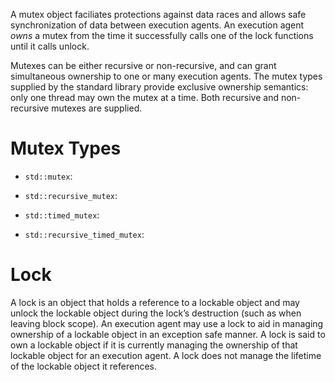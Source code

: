 A mutex object faciliates protections against data races and allows
safe synchronization of data between execution agents. An execution
 agent /owns/ a mutex from the time it successfully calls one of
the lock functions until it calls unlock.

Mutexes can be either recursive or non-recursive, and can grant
simultaneous ownership to one or many execution agents. The mutex 
types supplied by the standard library provide exclusive ownership
 semantics: only one thread may own the mutex at a time. Both 
recursive and non-recursive mutexes are supplied.

* Mutex Types

- =std::mutex=:

- =std::recursive_mutex=:

- =std::timed_mutex=:

- =std::recursive_timed_mutex=:

* Lock

 A lock is an object that holds a reference to a lockable object and may unlock the lockable object during the
lock’s destruction (such as when leaving block scope). An execution agent may use a lock to aid in managing
ownership of a lockable object in an exception safe manner. A lock is said to own a lockable object if it is
currently managing the ownership of that lockable object for an execution agent. A lock does not
 manage
the lifetime of the lockable object it references. 
